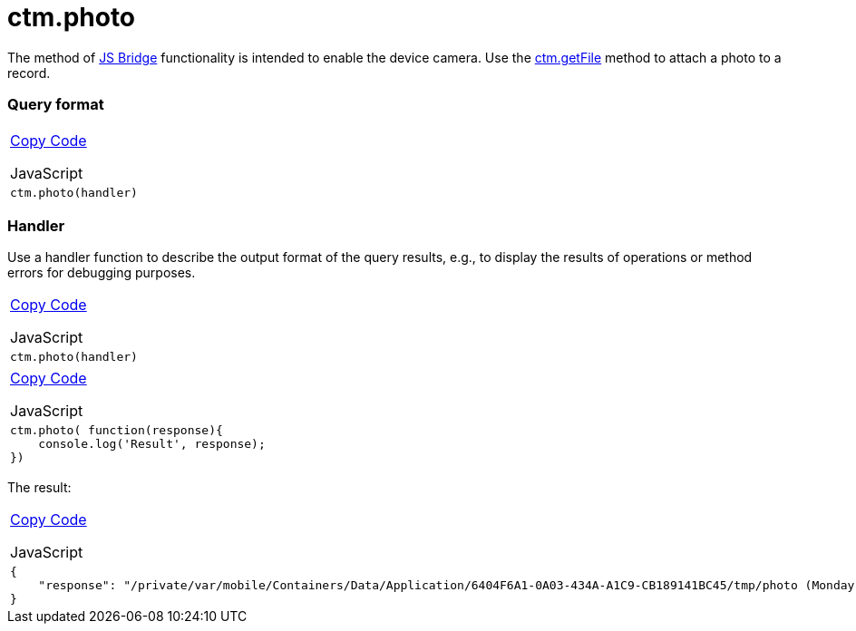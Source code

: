 = ctm.photo

The method of link:android/knowledge-base/ct-presenter/js-bridge-api/js-bridge-api[JS Bridge] functionality is
intended to enable the device camera. Use the
https://help.customertimes.com/smart/project-ct-mobile-en/ctm-getfile[ctm.getFile]
method to attach a photo to a record.

[[h2__905713055]]
=== Query format 

[width="100%",cols="100%",]
|===
a|
link:javascript:void(0)[Copy Code]

JavaScript

a|
....
ctm.photo(handler)
....

|===

[[h2_442663712]]
=== Handler 

Use a handler function to describe the output format of the query
results, e.g., to display the results of operations or method errors for
debugging purposes.

[width="100%",cols="100%",]
|===
a|
link:javascript:void(0)[Copy Code]

JavaScript

a|
....
ctm.photo(handler)
....

|===



[width="100%",cols="100%",]
|===
a|
link:javascript:void(0)[Copy Code]

JavaScript

a|
....
ctm.photo( function(response){ 
    console.log('Result', response); 
})
....

|===



The result:

[width="100%",cols="100%",]
|===
a|
link:javascript:void(0)[Copy Code]

JavaScript

a|
....
{
    "response": "/private/var/mobile/Containers/Data/Application/6404F6A1-0A03-434A-A1C9-CB189141BC45/tmp/photo (Monday, 15 July 2019 at 15:11:55 Moscow Standard Time).png"
}
....

|===
